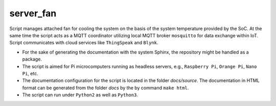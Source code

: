 **********
server_fan
**********

Script manages attached fan for cooling the system on the basis of
the system temperature provided by the SoC. At the same time the script acts
as a MQTT coordinator utilizing local MQTT broker ``mosquitto`` for data
exchange within IoT. Script communicates with cloud services like
``ThingSpeak`` and ``Blynk``.

- For the sake of generating the documentation with the system Sphinx,
  the repository might be handled as a package.

- The script is aimed for Pi microcomputers running as headless servers,
  e.g., ``Raspberry Pi``, ``Orange Pi``, ``Nano Pi``, etc.

- The documentation configuration for the script is located in the folder
  `docs/source`. The documentation in HTML format can be generated from
  the folder `docs` by the by command ``make html``.

- The script can run under ``Python2`` as well as ``Python3``.
